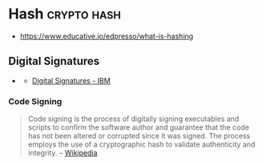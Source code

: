 * Hash                                                          :crypto:hash:
  :PROPERTIES:
  :ID: 99330f0c-bd45-4dc6-942f-4f4c270a0bcf
  :END:
  - https://www.educative.io/edpresso/what-is-hashing

** Digital Signatures
   :PROPERTIES:
   :ID:       c68f1319-7d04-434a-b334-1fb27e9b9fec
   :END:
   - [[https://www.ibm.com/docs/en/SSB23S_1.1.0.14/gtps7/ssldig18.gif][https://www.ibm.com/docs/en/SSB23S_1.1.0.14/gtps7/ssldig18.gif]]
     - [[https://www.ibm.com/docs/en/ztpf/1.1.0.14?topic=concepts-digital-signatures][Digital Signatures - IBM]]
   
*** Code Signing
    :PROPERTIES:
    :ID:       1eb81c2f-9716-412a-ba8c-ed8929fab340
    :END:
    #+begin_quote
    Code signing is the process of digitally signing executables and scripts to confirm the software author and guarantee that the code has not been altered or corrupted since it was signed. The process employs the use of a cryptographic hash to validate authenticity and integrity.
    -- [[https://en.wikipedia.org/wiki/Code_signing][Wikipedia]]
    #+end_quote
